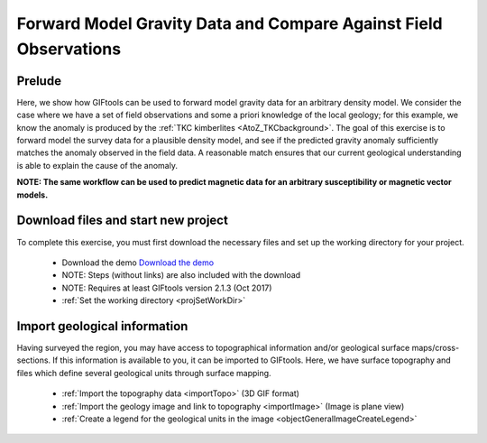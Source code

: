 .. _AtoZGrav_Forward:

Forward Model Gravity Data and Compare Against Field Observations
=================================================================

Prelude
-------

Here, we show how GIFtools can be used to forward model gravity data for an arbitrary density model. We consider the case where we have a set of field observations and some a priori knowledge of the local geology; for this example, we know the anomaly is produced by the :ref:`TKC kimberlites <AtoZ_TKCbackground>`. The goal of this exercise is to forward model the survey data for a plausible density model, and see if the predicted gravity anomaly sufficiently matches the anomaly observed in the field data. A reasonable match ensures that our current geological understanding is able to explain the cause of the anomaly.

**NOTE: The same workflow can be used to predict magnetic data for an arbitrary susceptibility or magnetic vector models.**


Download files and start new project
------------------------------------

To complete this exercise, you must first download the necessary files and set up the working directory for your project.

    - Download the demo `Download the demo <https://owncloud.eoas.ubc.ca/s/lDVLwPD2LKI2QKK>`__
    - NOTE: Steps (without links) are also included with the download
    - NOTE: Requires at least GIFtools version 2.1.3 (Oct 2017)
    - :ref:`Set the working directory <projSetWorkDir>`


Import geological information
-----------------------------

Having surveyed the region, you may have access to topographical information and/or geological surface maps/cross-sections. If this information is available to you, it can be imported to GIFtools. Here, we have surface topography and files which define several geological units through surface mapping.

    - :ref:`Import the topography data <importTopo>` (3D GIF format)
    - :ref:`Import the geology image and link to topography <importImage>` (Image is plane view)
    - :ref:`Create a legend for the geological units in the image <objectGeneralImageCreateLegend>`






